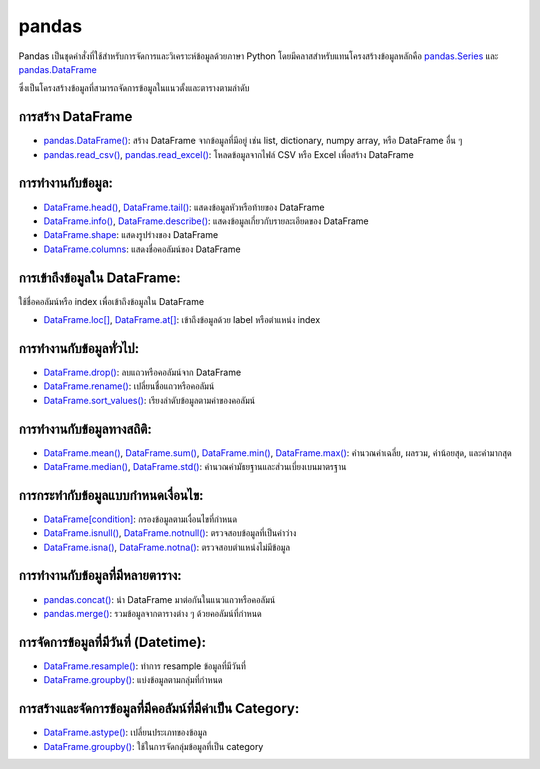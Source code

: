 pandas
============================================================

Pandas เป็นชุดคำสั่งที่ใช้สำหรับการจัดการและวิเคราะห์ข้อมูลด้วยภาษา Python 
โดยมีคลาสสำหรับแทนโครงสร้างข้อมูลหลักคือ `pandas.Series <https://pandas.pydata.org/docs/reference/series.html>`_ และ `pandas.DataFrame <https://pandas.pydata.org/docs/reference/frame.html>`_

ซึ่งเป็นโครงสร้างข้อมูลที่สามารถจัดการข้อมูลในแนวตั้งและตารางตามลำดับ 

การสร้าง DataFrame
------------------------------------------------------------

* `pandas.DataFrame() <https://pandas.pydata.org/docs/reference/frame.html>`_: สร้าง DataFrame จากข้อมูลที่มีอยู่ เช่น list, dictionary, numpy array, หรือ DataFrame อื่น ๆ

* `pandas.read_csv() <https://pandas.pydata.org/docs/reference/api/pandas.read_csv.html#pandas.read_csv>`_, `pandas.read_excel() <https://pandas.pydata.org/docs/reference/api/pandas.read_excel.html#pandas.read_excel>`_: โหลดข้อมูลจากไฟล์ CSV หรือ Excel เพื่อสร้าง DataFrame

การทำงานกับข้อมูล:
------------------------------------------------------------

* `DataFrame.head() <https://pandas.pydata.org/docs/reference/api/pandas.DataFrame.head.html>`_, `DataFrame.tail() <https://pandas.pydata.org/docs/reference/api/pandas.DataFrame.tail.html>`_: แสดงข้อมูลหัวหรือท้ายของ DataFrame

* `DataFrame.info() <https://pandas.pydata.org/docs/reference/api/pandas.DataFrame.info.html>`_, `DataFrame.describe() <https://pandas.pydata.org/docs/reference/api/pandas.DataFrame.describe.html>`_: แสดงข้อมูลเกี่ยวกับรายละเอียดของ DataFrame

* `DataFrame.shape <https://pandas.pydata.org/docs/reference/api/pandas.DataFrame.shape.html>`_: แสดงรูปร่างของ DataFrame

* `DataFrame.columns <https://pandas.pydata.org/docs/reference/api/pandas.DataFrame.columns.html>`_: แสดงชื่อคอลัมน์ของ DataFrame

การเข้าถึงข้อมูลใน DataFrame:
------------------------------------------------------------

ใช้ชื่อคอลัมน์หรือ index เพื่อเข้าถึงข้อมูลใน DataFrame

* `DataFrame.loc[] <https://pandas.pydata.org/docs/reference/api/pandas.DataFrame.loc.html>`_, `DataFrame.at[] <https://pandas.pydata.org/docs/reference/api/pandas.DataFrame.at.html>`_: เข้าถึงข้อมูลด้วย label หรือตำแหน่ง index

การทำงานกับข้อมูลทั่วไป:
------------------------------------------------------------

* `DataFrame.drop() <https://pandas.pydata.org/docs/reference/api/pandas.DataFrame.drop.html>`_: ลบแถวหรือคอลัมน์จาก DataFrame

* `DataFrame.rename() <https://pandas.pydata.org/docs/reference/api/pandas.DataFrame.rename.html>`_: เปลี่ยนชื่อแถวหรือคอลัมน์

* `DataFrame.sort_values() <https://pandas.pydata.org/docs/reference/api/pandas.DataFrame.sort_values.html>`_: เรียงลำดับข้อมูลตามค่าของคอลัมน์

การทำงานกับข้อมูลทางสถิติ:
------------------------------------------------------------

* `DataFrame.mean() <https://pandas.pydata.org/docs/reference/api/pandas.DataFrame.mean.html>`_, `DataFrame.sum() <https://pandas.pydata.org/docs/reference/api/pandas.DataFrame.sum.html>`_, `DataFrame.min() <https://pandas.pydata.org/docs/reference/api/pandas.DataFrame.min.html>`_, `DataFrame.max() <https://pandas.pydata.org/docs/reference/api/pandas.DataFrame.max.html>`_: คำนวณค่าเฉลี่ย, ผลรวม, ค่าน้อยสุด, และค่ามากสุด

* `DataFrame.median() <https://pandas.pydata.org/docs/reference/api/pandas.DataFrame.median.html>`_, `DataFrame.std() <https://pandas.pydata.org/docs/reference/api/pandas.DataFrame.std.html>`_: คำนวณค่ามัธยฐานและส่วนเบี่ยงเบนมาตรฐาน

การกระทำกับข้อมูลแบบกำหนดเงื่อนไข:
------------------------------------------------------------

* `DataFrame[condition] <https://pandas.pydata.org/docs/reference/api/pandas.DataFrame.query.html>`_: กรองข้อมูลตามเงื่อนไขที่กำหนด

* `DataFrame.isnull() <https://pandas.pydata.org/docs/reference/api/pandas.DataFrame.isnull.html>`_, `DataFrame.notnull() <https://pandas.pydata.org/docs/reference/api/pandas.DataFrame.notnull.html>`_: ตรวจสอบข้อมูลที่เป็นค่าว่าง

* `DataFrame.isna() <https://pandas.pydata.org/docs/reference/api/pandas.DataFrame.isna.html>`_, `DataFrame.notna() <https://pandas.pydata.org/docs/reference/api/pandas.DataFrame.notna.html>`_: ตรวจสอบตำแหน่งไม่มีข้อมูล

การทำงานกับข้อมูลที่มีหลายตาราง:
------------------------------------------------------------

* `pandas.concat() <https://pandas.pydata.org/docs/reference/api/pandas.concat.html>`_: นำ DataFrame มาต่อกันในแนวแถวหรือคอลัมน์

* `pandas.merge() <https://pandas.pydata.org/docs/reference/api/pandas.merge.html>`_: รวมข้อมูลจากตารางต่าง ๆ ด้วยคอลัมน์ที่กำหนด

การจัดการข้อมูลที่มีวันที่ (Datetime):
------------------------------------------------------------

* `DataFrame.resample() <https://pandas.pydata.org/docs/reference/api/pandas.DataFrame.resample.html>`_: ทำการ resample ข้อมูลที่มีวันที่

* `DataFrame.groupby() <https://pandas.pydata.org/docs/reference/api/pandas.DataFrame.groupby.html>`_: แบ่งข้อมูลตามกลุ่มที่กำหนด

การสร้างและจัดการข้อมูลที่มีคอลัมน์ที่มีค่าเป็น Category:
------------------------------------------------------------

* `DataFrame.astype() <https://pandas.pydata.org/docs/reference/api/pandas.DataFrame.astype.html>`_: เปลี่ยนประเภทของข้อมูล

* `DataFrame.groupby() <https://pandas.pydata.org/docs/reference/api/pandas.DataFrame.groupby.html>`_: ใช้ในการจัดกลุ่มข้อมูลที่เป็น category

